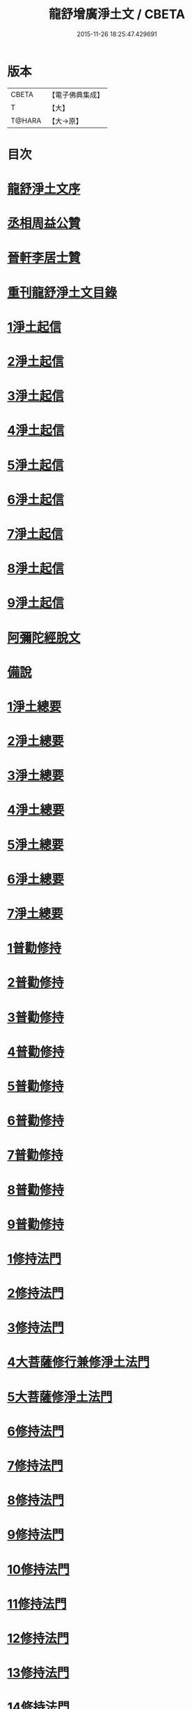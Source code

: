#+TITLE: 龍舒增廣淨土文 / CBETA
#+DATE: 2015-11-26 18:25:47.429691
* 版本
 |     CBETA|【電子佛典集成】|
 |         T|【大】     |
 |    T@HARA|【大→原】   |

* 目次
* [[file:KR6p0050_001.txt::001-0251a3][龍舒淨土文序]]
* [[file:KR6p0050_001.txt::0252a22][丞相周益公贊]]
* [[file:KR6p0050_001.txt::0252b3][晉軒李居士贊]]
* [[file:KR6p0050_001.txt::0252b10][重刊龍舒淨土文目錄]]
* [[file:KR6p0050_001.txt::0254b9][1淨土起信]]
* [[file:KR6p0050_001.txt::0254c9][2淨土起信]]
* [[file:KR6p0050_001.txt::0255a7][3淨土起信]]
* [[file:KR6p0050_001.txt::0255b3][4淨土起信]]
* [[file:KR6p0050_001.txt::0255c6][5淨土起信]]
* [[file:KR6p0050_001.txt::0256a15][6淨土起信]]
* [[file:KR6p0050_001.txt::0256b9][7淨土起信]]
* [[file:KR6p0050_001.txt::0256c7][8淨土起信]]
* [[file:KR6p0050_001.txt::0256c23][9淨土起信]]
* [[file:KR6p0050_001.txt::0257a11][阿彌陀經脫文]]
* [[file:KR6p0050_001.txt::0257a18][備說]]
* [[file:KR6p0050_002.txt::002-0257b10][1淨土總要]]
* [[file:KR6p0050_002.txt::002-0257b29][2淨土總要]]
* [[file:KR6p0050_002.txt::0257c25][3淨土總要]]
* [[file:KR6p0050_002.txt::0258a19][4淨土總要]]
* [[file:KR6p0050_002.txt::0258b14][5淨土總要]]
* [[file:KR6p0050_002.txt::0258c7][6淨土總要]]
* [[file:KR6p0050_002.txt::0258c29][7淨土總要]]
* [[file:KR6p0050_003.txt::0259b4][1普勸修持]]
* [[file:KR6p0050_003.txt::0259b26][2普勸修持]]
* [[file:KR6p0050_003.txt::0259c23][3普勸修持]]
* [[file:KR6p0050_003.txt::0260a17][4普勸修持]]
* [[file:KR6p0050_003.txt::0260b13][5普勸修持]]
* [[file:KR6p0050_003.txt::0260c6][6普勸修持]]
* [[file:KR6p0050_003.txt::0261a1][7普勸修持]]
* [[file:KR6p0050_003.txt::0261a27][8普勸修持]]
* [[file:KR6p0050_003.txt::0261b15][9普勸修持]]
* [[file:KR6p0050_004.txt::004-0261c18][1修持法門]]
* [[file:KR6p0050_004.txt::004-0261c28][2修持法門]]
* [[file:KR6p0050_004.txt::0262a12][3修持法門]]
* [[file:KR6p0050_004.txt::0262a22][4大菩薩修行兼修淨土法門]]
* [[file:KR6p0050_004.txt::0263a1][5大菩薩修淨土法門]]
* [[file:KR6p0050_004.txt::0263b24][6修持法門]]
* [[file:KR6p0050_004.txt::0263c24][7修持法門]]
* [[file:KR6p0050_004.txt::0264a21][8修持法門]]
* [[file:KR6p0050_004.txt::0264b22][9修持法門]]
* [[file:KR6p0050_004.txt::0264c6][10修持法門]]
* [[file:KR6p0050_004.txt::0264c20][11修持法門]]
* [[file:KR6p0050_004.txt::0264c29][12修持法門]]
* [[file:KR6p0050_004.txt::0265a9][13修持法門]]
* [[file:KR6p0050_004.txt::0265a26][14修持法門]]
* [[file:KR6p0050_004.txt::0265b3][15修持法門]]
* [[file:KR6p0050_004.txt::0265b10][食肉說]]
* [[file:KR6p0050_004.txt::0265b19][觀音坐相說]]
* [[file:KR6p0050_005.txt::005-0265c10][東晉遠法師]]
* [[file:KR6p0050_005.txt::005-0265c29][東晉劉遺民]]
* [[file:KR6p0050_005.txt::0266a18][東晉闕公則]]
* [[file:KR6p0050_005.txt::0266a23][晉翰林學士張抗]]
* [[file:KR6p0050_005.txt::0266b1][宋江陵僧曇鑒]]
* [[file:KR6p0050_005.txt::0266b10][南齊楊都僧慧進]]
* [[file:KR6p0050_005.txt::0266b17][後魏壁谷僧曇鸞]]
* [[file:KR6p0050_005.txt::0266c3][隋開覺寺僧道喻]]
* [[file:KR6p0050_005.txt::0266c10][唐京師僧善導]]
* [[file:KR6p0050_005.txt::0267a8][唐台州僧懷玉]]
* [[file:KR6p0050_005.txt::0267a22][唐汾州僧啟芳圓果]]
* [[file:KR6p0050_005.txt::0267b11][唐真州僧自覺]]
* [[file:KR6p0050_005.txt::0267b20][唐睦州僧少康]]
* [[file:KR6p0050_005.txt::0267c13][唐并州僧惟岸]]
* [[file:KR6p0050_005.txt::0267c28][唐長安尼淨真]]
* [[file:KR6p0050_005.txt::0268a5][唐房翥]]
* [[file:KR6p0050_005.txt::0268a12][唐長安李知遙]]
* [[file:KR6p0050_005.txt::0268a18][唐上黨姚婆]]
* [[file:KR6p0050_005.txt::0268a22][唐并州溫靜文妻]]
* [[file:KR6p0050_005.txt::0268a28][唐張鍾馗]]
* [[file:KR6p0050_005.txt::0268b4][唐張善和]]
* [[file:KR6p0050_005.txt::0268b12][後晉鳳翔僧志通]]
* [[file:KR6p0050_005.txt::0268b19][國初永明壽禪師]]
* [[file:KR6p0050_005.txt::0268c7][宋明州僧可久]]
* [[file:KR6p0050_005.txt::0268c17][宋會稽金大公]]
* [[file:KR6p0050_005.txt::0268c24][宋潭州黃打銕]]
* [[file:KR6p0050_005.txt::0269a1][宋臨安府仁和吳瓊]]
* [[file:KR6p0050_005.txt::0269a15][宋荊王夫人]]
* [[file:KR6p0050_005.txt::0269b9][宋觀音縣君]]
* [[file:KR6p0050_005.txt::0269b27][宋馮氏夫人]]
* [[file:KR6p0050_006.txt::006-0269c28][勸士人]]
* [[file:KR6p0050_006.txt::0270a10][勸有官君子]]
* [[file:KR6p0050_006.txt::0270a21][勸在公門者]]
* [[file:KR6p0050_006.txt::0270b2][勸醫者]]
* [[file:KR6p0050_006.txt::0270b27][勸僧]]
* [[file:KR6p0050_006.txt::0270c14][勸參禪者]]
* [[file:KR6p0050_006.txt::0270c27][勸富者]]
* [[file:KR6p0050_006.txt::0271a12][勸貪吝者]]
* [[file:KR6p0050_006.txt::0271a22][勸孝子]]
* [[file:KR6p0050_006.txt::0271b5][勸骨肉恩愛者]]
* [[file:KR6p0050_006.txt::0271b15][勸婦人]]
* [[file:KR6p0050_006.txt::0271b25][勸僕妾]]
* [[file:KR6p0050_006.txt::0271c5][勸農者]]
* [[file:KR6p0050_006.txt::0271c14][勸養蠶者]]
* [[file:KR6p0050_006.txt::0271c24][勸商賈]]
* [[file:KR6p0050_006.txt::0272a7][勸工匠]]
* [[file:KR6p0050_006.txt::0272a17][勸多屯蹇者]]
* [[file:KR6p0050_006.txt::0272a28][勸骨肉怨憎者]]
* [[file:KR6p0050_006.txt::0272b7][勸漁者]]
* [[file:KR6p0050_006.txt::0272b18][勸網飛禽者]]
* [[file:KR6p0050_006.txt::0272b28][勸為厨子者]]
* [[file:KR6p0050_006.txt::0272c9][勸作福者]]
* [[file:KR6p0050_006.txt::0272c18][勸誦經人]]
* [[file:KR6p0050_006.txt::0272c27][勸貴人]]
* [[file:KR6p0050_006.txt::0273a11][勸大聰明人]]
* [[file:KR6p0050_006.txt::0273a25][勸賣酒者]]
* [[file:KR6p0050_006.txt::0273b6][勸開食店者]]
* [[file:KR6p0050_006.txt::0273b18][勸屠者]]
* [[file:KR6p0050_006.txt::0273b29][勸在風塵者]]
* [[file:KR6p0050_006.txt::0273c9][勸罪惡人]]
* [[file:KR6p0050_006.txt::0273c17][勸病苦者]]
* [[file:KR6p0050_006.txt::0273c29][勸疾惡欲為神者]]
* [[file:KR6p0050_006.txt::0274a26][勸軍中人]]
* [[file:KR6p0050_006.txt::0274b10][勸惡口者]]
* [[file:KR6p0050_006.txt::0274b25][勸童男]]
* [[file:KR6p0050_006.txt::0274c10][勸室女]]
* [[file:KR6p0050_006.txt::0274c26][八八兒口生蓮華]]
* [[file:KR6p0050_007.txt::007-0275a19][青草堂後身曾魯公]]
* [[file:KR6p0050_007.txt::0275b4][戒禪師後身東坡]]
* [[file:KR6p0050_007.txt::0275b16][哲老後身多憂苦]]
* [[file:KR6p0050_007.txt::0275c9][古老後身耽富貴]]
* [[file:KR6p0050_007.txt::0275c29][西方如現受官]]
* [[file:KR6p0050_007.txt::0276a9][三菩薩修兜率]]
* [[file:KR6p0050_007.txt::0276a23][法華尼後身作官妓]]
* [[file:KR6p0050_007.txt::0276b4][十二緣圖]]
* [[file:KR6p0050_007.txt::0276b17][三界六道輪迴圖]]
* [[file:KR6p0050_008.txt::0277a4][陳企念佛却鬼]]
* [[file:KR6p0050_008.txt::0277a14][鄒賓王念佛夢覺]]
* [[file:KR6p0050_008.txt::0277a20][張繼祖念佛薦亡]]
* [[file:KR6p0050_008.txt::0277a25][劉慧仲念佛安寢]]
* [[file:KR6p0050_008.txt::0277b2][阮嫂念佛眼明]]
* [[file:KR6p0050_008.txt::0277b6][閻羅王勸婆念佛]]
* [[file:KR6p0050_008.txt::0277b14][邵安撫念佛脫難]]
* [[file:KR6p0050_008.txt::0277b24][念佛風疾不作]]
* [[file:KR6p0050_008.txt::0277c3][夢中念佛脫恐懼]]
* [[file:KR6p0050_008.txt::0277c7][念佛屋不壓死]]
* [[file:KR6p0050_008.txt::0277c12][念佛痁疾遂愈]]
* [[file:KR6p0050_008.txt::0277c19][念佛痼疾皆愈]]
* [[file:KR6p0050_008.txt::0277c23][繡佛舍利迸出]]
* [[file:KR6p0050_008.txt::0277c26][佛像常有舍利]]
* [[file:KR6p0050_008.txt::0278a2][夢佛遂得聰辯]]
* [[file:KR6p0050_008.txt::0278a5][念佛治病得愈]]
* [[file:KR6p0050_008.txt::0278a8][念佛孫兒免難]]
* [[file:KR6p0050_009.txt::009-0278a26][習說]]
* [[file:KR6p0050_009.txt::0278b12][葛守利人說]]
* [[file:KR6p0050_009.txt::0278c3][施報說]]
* [[file:KR6p0050_009.txt::0279a2][至人延年說]]
* [[file:KR6p0050_009.txt::0279a21][食肉說]]
* [[file:KR6p0050_009.txt::0279c2][戒殺盜婬說]]
* [[file:KR6p0050_009.txt::0279c17][飲食男女說]]
* [[file:KR6p0050_009.txt::0280a8][貪折前程說]]
* [[file:KR6p0050_009.txt::0280a22][福慧說]]
* [[file:KR6p0050_009.txt::0280b17][習慈說]]
* [[file:KR6p0050_009.txt::0280c11][為君子說]]
* [[file:KR6p0050_009.txt::0280c28][為聖為佛說]]
* [[file:KR6p0050_009.txt::0281a11][阿羅漢說]]
* [[file:KR6p0050_009.txt::0281a22][楞伽經說]]
* [[file:KR6p0050_009.txt::0281a28][二天人說]]
* [[file:KR6p0050_009.txt::0281b7][小因果說]]
* [[file:KR6p0050_010.txt::010-0281b22][情說]]
* [[file:KR6p0050_010.txt::0281c1][即是空說]]
* [[file:KR6p0050_010.txt::0281c12][六根說]]
* [[file:KR6p0050_010.txt::0281c27][真性說]]
* [[file:KR6p0050_010.txt::0282a21][心乃妄想說]]
* [[file:KR6p0050_010.txt::0282b11][五蘊皆空說]]
* [[file:KR6p0050_010.txt::0282c3][廢心用形說]]
* [[file:KR6p0050_010.txt::0282c11][用形骸說]]
* [[file:KR6p0050_010.txt::0282c24][齊生死說]]
* [[file:KR6p0050_010.txt::0283a8][我說]]
* [[file:KR6p0050_010.txt::0283a14][周大資劉侍制大慧杲禪師題跋三段]]
* [[file:KR6p0050_011.txt::011-0283b23][天台智者大師勸修行人專修淨土]]
* [[file:KR6p0050_011.txt::0283c28][真州長蘆賾禪師勸參禪人兼修淨土]]
* [[file:KR6p0050_011.txt::0284c18][杭州永明壽禪師戒無證悟人勿輕淨土]]
* [[file:KR6p0050_011.txt::0285a17][承相鄭清之勸修淨土文]]
* [[file:KR6p0050_011.txt::0285b13][廬陵李氏夢記]]
* [[file:KR6p0050_011.txt::0285c15][旴江聶允迪跋]]
* [[file:KR6p0050_011.txt::0286a16][四明斷佛種人跋]]
* [[file:KR6p0050_012.txt::012-0286b9][獅子峯如如顏丙勸修淨業文]]
* [[file:KR6p0050_012.txt::0287a17][慈照宗主臨終三疑]]
* [[file:KR6p0050_012.txt::0287a29][善導和尚臨終往生正念文]]
* [[file:KR6p0050_012.txt::0287c11][慈雲懺主晨朝十念法]]
* [[file:KR6p0050_012.txt::0288a2][讚佛偈]]
* [[file:KR6p0050_012.txt::0288a28][念佛號并菩薩號]]
* [[file:KR6p0050_012.txt::0288b18][念佛菩薩號]]
* [[file:KR6p0050_012.txt::0288c5][念佛菩薩如前]]
* [[file:KR6p0050_012.txt::0288c13][普勸修持]]
* [[file:KR6p0050_012.txt::0288c29][口業勸戒]]
* [[file:KR6p0050_012.txt::0289a22][超脫輪迴捷徑]]
* [[file:KR6p0050_012.txt::0289b17][念佛報應因緣]]
* 卷
** [[file:KR6p0050_001.txt][龍舒增廣淨土文 1]]
** [[file:KR6p0050_002.txt][龍舒增廣淨土文 2]]
** [[file:KR6p0050_003.txt][龍舒增廣淨土文 3]]
** [[file:KR6p0050_004.txt][龍舒增廣淨土文 4]]
** [[file:KR6p0050_005.txt][龍舒增廣淨土文 5]]
** [[file:KR6p0050_006.txt][龍舒增廣淨土文 6]]
** [[file:KR6p0050_007.txt][龍舒增廣淨土文 7]]
** [[file:KR6p0050_008.txt][龍舒增廣淨土文 8]]
** [[file:KR6p0050_009.txt][龍舒增廣淨土文 9]]
** [[file:KR6p0050_010.txt][龍舒增廣淨土文 10]]
** [[file:KR6p0050_011.txt][龍舒增廣淨土文 11]]
** [[file:KR6p0050_012.txt][龍舒增廣淨土文 12]]
